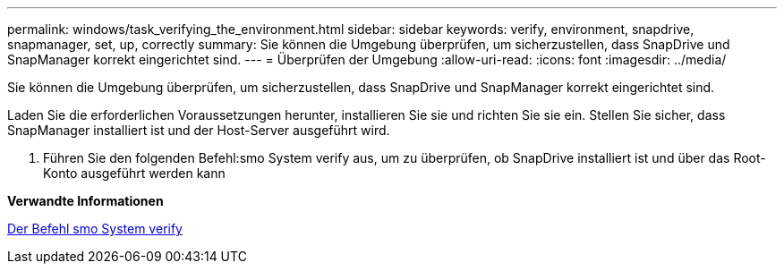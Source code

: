 ---
permalink: windows/task_verifying_the_environment.html 
sidebar: sidebar 
keywords: verify, environment, snapdrive, snapmanager, set, up, correctly 
summary: Sie können die Umgebung überprüfen, um sicherzustellen, dass SnapDrive und SnapManager korrekt eingerichtet sind. 
---
= Überprüfen der Umgebung
:allow-uri-read: 
:icons: font
:imagesdir: ../media/


[role="lead"]
Sie können die Umgebung überprüfen, um sicherzustellen, dass SnapDrive und SnapManager korrekt eingerichtet sind.

Laden Sie die erforderlichen Voraussetzungen herunter, installieren Sie sie und richten Sie sie ein. Stellen Sie sicher, dass SnapManager installiert ist und der Host-Server ausgeführt wird.

. Führen Sie den folgenden Befehl:smo System verify aus, um zu überprüfen, ob SnapDrive installiert ist und über das Root-Konto ausgeführt werden kann


*Verwandte Informationen*

xref:reference_the_smosmsapsystem_verify_command.adoc[Der Befehl smo System verify]
